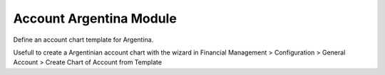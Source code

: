 Account Argentina Module
########################

Define an account chart template for Argentina.

Usefull to create a Argentinian account chart with the wizard in
Financial Management > Configuration > General Account >
Create Chart of Account from Template
